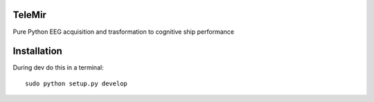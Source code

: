 TeleMir
=======

Pure Python EEG acquisition and trasformation to cognitive ship performance


Installation
======

During dev do this in a terminal::

    sudo python setup.py develop

